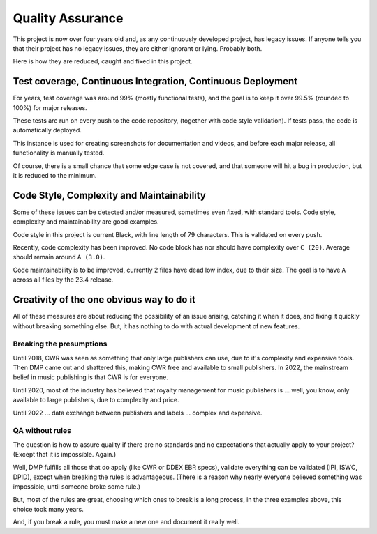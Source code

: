 Quality Assurance
#####################

This project is now over four years old and, as any continuously
developed project, has legacy issues. If anyone tells you that their
project has no legacy issues, they are either ignorant or lying. 
Probably both.

Here is how they are reduced, caught and fixed in this project.

Test coverage, Continuous Integration, Continuous Deployment
=================================================================

For years, test coverage was around 99% (mostly functional tests), and 
the goal is to keep it over 99.5% (rounded to 100%) for major releases.

These tests are run on every push to the code repository, 
(together with code style validation). If tests pass, the code
is automatically deployed. 

This instance is used for creating screenshots for documentation 
and videos, and before each major release, all functionality is
manually tested.

Of course, there is a small chance that some edge case is not covered,
and that someone will hit a bug in production, but it is reduced to the
minimum.

Code Style, Complexity and Maintainability
========================================================

Some of these issues can be detected and/or measured, sometimes even 
fixed, with standard tools. Code style, complexity and maintainability 
are good examples.

Code style in this project is current Black, with line length of 79 
characters. This is validated on every push.

Recently, code complexity has been improved. No code block has nor should 
have complexity over ``C (20)``. Average should remain around ``A (3.0)``.

Code maintainability is to be improved, currently 2 files have dead low 
index, due to their size. The goal is to have ``A`` across all files by
the 23.4 release.

Creativity of the one obvious way to do it
=====================================================================

All of these measures are about reducing the possibility of an issue
arising, catching it when it does, and fixing it quickly without
breaking something else. But, it has nothing to do with actual 
development of new features. 

Breaking the presumptions
++++++++++++++++++++++++++++++++++++++++++++++++

Until 2018, CWR was seen as something that only large
publishers can use, due to it's complexity and expensive tools.
Then DMP came out and shattered this, making CWR free and available
to small publishers. In 2022, the mainstream belief in music
publishing is that CWR is for everyone.

Until 2020, most of the industry has believed that royalty management
for music publishers is ... well, you know, only available to large 
publishers, due to complexity and price.

Until 2022 ... data exchange between publishers and labels ... 
complex and expensive.

QA without rules
++++++++++++++++++++++++++++++++++++++++++++++++++++++++++++++

The question is how to assure quality if there are no standards and no 
expectations that actually apply to your project? 
(Except that it is impossible. Again.)

Well, DMP fulfills all those that do apply (like CWR or DDEX EBR specs),
validate everything can be validated (IPI, ISWC, DPID), except when
breaking the rules is advantageous. (There is a reason why nearly everyone 
believed something was impossible, until someone broke some rule.) 

But, most of the rules are great, choosing which ones to break
is a long process, in the three examples above, this choice took 
many years.

And, if you break a rule, you must make a new one and document it really
well.






